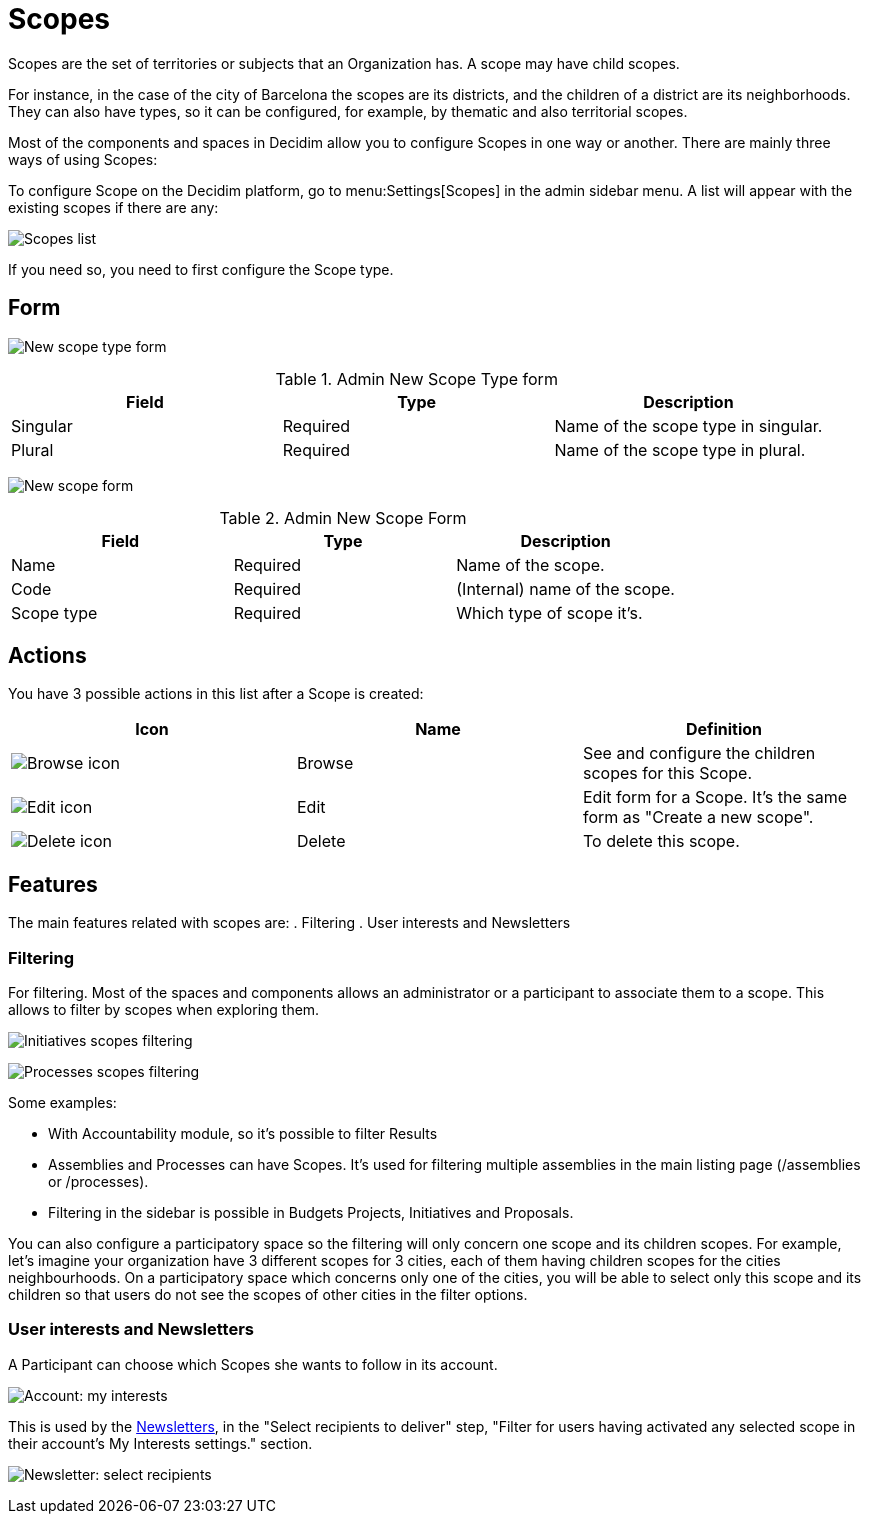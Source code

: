 = Scopes

Scopes are the set of territories or subjects that an Organization has. A scope may have child scopes.

For instance, in the case of the city of Barcelona the scopes are its districts, and the children of a district are its neighborhoods. They can also have types, so it can be configured, for example, by thematic and also territorial scopes.

Most of the components and spaces in Decidim allow you to configure Scopes in one way or another. There are mainly three ways of using Scopes:

To configure Scope on the Decidim platform, go to menu:Settings[Scopes] in the admin sidebar menu. A list will appear with the existing scopes if there are any:

image:scopes_list.png[Scopes list]

If you need so, you need to first configure the Scope type.

== Form

image:scopes_types_new_form.png[New scope type form]

.Admin New Scope Type form
|===
|Field |Type |Description

|Singular
|Required
|Name of the scope type in singular.

|Plural
|Required
|Name of the scope type in plural.

|===

image:scopes_new_form.png[New scope form]

.Admin New Scope Form
|===
|Field |Type |Description

|Name
|Required
|Name of the scope.

|Code
|Required
|(Internal) name of the scope.

|Scope type
|Required
|Which type of scope it's.

|===

== Actions

You have 3 possible actions in this list after a Scope is created:

|===
|Icon |Name |Definition

|image:action_browse.png[Browse icon]
|Browse
|See and configure the children scopes for this Scope.

|image:action_edit.png[Edit icon]
|Edit
|Edit form for a Scope. It's the same form as "Create a new scope".

|image:action_delete.png[Delete icon]
|Delete
|To delete this scope.

|===

== Features

The main features related with scopes are:
. Filtering
. User interests and Newsletters

=== Filtering

For filtering. Most of the spaces and components allows an administrator or a participant to associate them to a scope. This allows to filter by scopes when exploring them.

image:scopes_filter_initiatives.png[Initiatives scopes filtering]

image:scopes_filter_processes.png[Processes scopes filtering]

Some examples:

* With Accountability module, so it's possible to filter Results
* Assemblies and Processes can have Scopes. It's used for filtering multiple assemblies in the main listing page (/assemblies or /processes).
* Filtering in the sidebar is possible in Budgets Projects, Initiatives and Proposals.

You can also configure a participatory space so the filtering will only concern one scope and its children scopes. For example, let's imagine your organization have 3 different scopes for 3 cities, each of them having children scopes for the cities neighbourhoods. 
On a participatory space which concerns only one of the cities, you will be able to select only this scope and its children so that users do not see the scopes of other cities in the filter options. 

=== User interests and Newsletters

A Participant can choose which Scopes she wants to follow in its account.

image:account_my_interests.png[Account: my interests]

This is used by the xref:admin:newsletters.adoc[Newsletters], in the "Select recipients to deliver" step, "Filter for users having activated any selected scope in their account's My Interests settings." section.

image:newsletter_select_recipients.png[Newsletter: select recipients]
